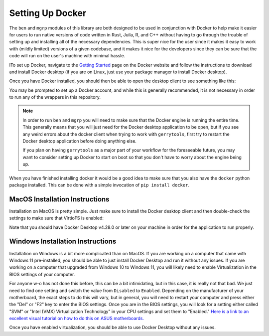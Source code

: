 .. _docker_setup:

Setting Up Docker
=================

The ``ben`` and ``mgrp`` modules of this library are both designed to be used in conjunction
with Docker to help make it easier for users to run native versions of code written
in Rust, Juila, R, and C++ without having to go through the trouble of setting up and
installing all of the necessary dependencies. This is super nice for the user since
it makes it easy to work with (mildly limited) versions of a given codebase, and it
makes it nice for the developers since they can be sure that the code will run on
the user's machine with minimal hassle.

lTo set up Docker, navigate to the `Getting Started <https://www.docker.com/get-started/>`_
page on the Docker website and follow the instructions to download and install Docker
desktop (if you are on Linux, just use your package manager to install Docker desktop).

.. image::
    ../_static/images/docker_download.png
    :alt: Docker Desktop Download Page

Once you have Docker installed, you should then be able to open the desktop
client to see something like this:

.. image:: ../_static/images/docker-desktop-hero-v2.png
    :alt: Docker Desktop Application Screenshot

You may be prompted to set up a Docker account, and while this is generally
recommended, it is not necessary in order to run any of the wrappers in this
repository.

.. note::
    In order to run ``ben`` and ``mgrp`` you will need to make sure that the
    Docker engine is running the entire time. This generally means that you will
    just need for the Docker desktop application to be open, but if you see any
    weird errors about the docker client when trying to work with ``gerrytools``,
    first try to restart the Docker desktop application before doing anything else.

    If you plan on having ``gerrytools`` as a major part of your workflow for the
    foreseeable future, you may want to consider setting up Docker to start on
    boot so that you don't have to worry about the engine being up.


When you have finished installing docker it would be a good idea to make sure that you also
have the ``docker`` python package installed. This can be done with a simple invocation of
``pip install docker``.

MacOS Installation Instructions
-------------------------------

Installation on MacOS is pretty simple. Just make sure to install the Docker desktop
client and then double-check the settings to make sure that VirtioFS is enabled:

.. image::
    ../_static/images/Docker_VirtioFS.png
    :alt: MacOS Docker Settings

Note that you should have Docker Desktop v4.28.0 or later on your machine in order for
the application to run properly.


Windows Installation Instructions
---------------------------------

Installation on Windows is a bit more complicated than on MacOS. If you are working
on a computer that came with Windows 11 pre-installed, you should be able to just
install Docker Desktop and run it without any issues. If you are working on a computer
that upgraded from Windows 10 to Windows 11, you will likely need to enable Virtualization
in the BIOS settings of your computer. 

For anyone w-o has not done this before, this can be a bit intimidating, but in this case,
it is really not that bad. We just need to find one setting and switch the value from
``Disabled`` to ``Enabled``. Depending on the manufacturer of your motherboard, the exact steps
to do this will vary, but in general, you will need to restart your computer and press either
the "Del" or "F2" key to enter the BIOS settings. Once you are in the BIOS settings, you will
look for a setting either called "SVM" or "Intel (VMX) Virtualization Technology" in your
CPU settings and set them to "Enabled." `Here is a link to an excellent visual tutorial on
how to do this on ASUS motherboards. <https://support.salad.com/article/277-enable-virtualization-on-asus-pcs>`_

Once you have enabled virtualization, you should be able to use Docker Desktop without any issues.